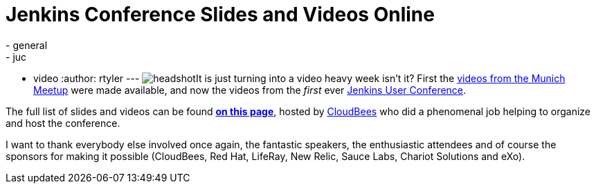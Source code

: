 = Jenkins Conference Slides and Videos Online
:nodeid: 351
:created: 1320944891
:tags:
  - general
  - juc
  - video
:author: rtyler
---
image:/sites/default/files/images/headshot.png[]It is just turning into a video heavy week isn't it? First the link:/content/jenkins-meetup-munich-videos[videos from the Munich Meetup] were made available, and now the videos from the _first_ ever link:/content/jenkins-user-conference[Jenkins User Conference].

The full list of slides and videos can be found *https://www.cloudbees.com/jenkins-user-conference-2011-session-abstracts.cb[on this page]*, hosted by https://www.cloudbees.com/[CloudBees] who  did a phenomenal job helping to organize and host the conference.

I want to thank everybody else involved once again, the fantastic speakers, the enthusiastic attendees and of course the sponsors for making it possible (CloudBees, Red Hat, LifeRay, New Relic, Sauce Labs, Chariot Solutions and eXo).
